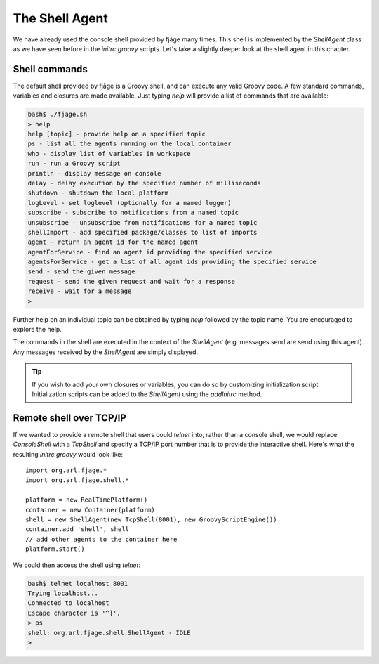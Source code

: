 The Shell Agent
===============

.. highlight:: groovy

We have already used the console shell provided by fjåge many times. This shell is implemented by the `ShellAgent` class as we have seen before in the `initrc.groovy` scripts. Let's take a slightly deeper look at the shell agent in this chapter.

Shell commands
--------------

The default shell provided by fjåge is a Groovy shell, and can execute any valid Groovy code. A few standard commands, variables and closures are made available. Just typing `help` will provide a list of commands that are available:

.. code-block:: console

    bash$ ./fjage.sh 
    > help
    help [topic] - provide help on a specified topic
    ps - list all the agents running on the local container
    who - display list of variables in workspace
    run - run a Groovy script
    println - display message on console
    delay - delay execution by the specified number of milliseconds
    shutdown - shutdown the local platform
    logLevel - set loglevel (optionally for a named logger)
    subscribe - subscribe to notifications from a named topic
    unsubscribe - unsubscribe from notifications for a named topic
    shellImport - add specified package/classes to list of imports
    agent - return an agent id for the named agent
    agentForService - find an agent id providing the specified service
    agentsForService - get a list of all agent ids providing the specified service
    send - send the given message
    request - send the given request and wait for a response
    receive - wait for a message
    > 

Further help on an individual topic can be obtained by typing `help` followed by the topic name. You are encouraged to explore the help.

The commands in the shell are executed in the context of the `ShellAgent` (e.g. messages send are send using this agent). Any messages received by the `ShellAgent` are simply displayed.

.. tip:: If you wish to add your own closures or variables, you can do so by customizing initialization script. Initialization scripts can be added to the `ShellAgent` using the `addInitrc` method.

Remote shell over TCP/IP
------------------------

If we wanted to provide a remote shell that users could `telnet` into, rather than a console shell, we would replace `ConsoleShell` with a `TcpShell` and specify a TCP/IP port number that is to provide the interactive shell. Here's what the resulting `initrc.groovy` would look like::

    import org.arl.fjage.*
    import org.arl.fjage.shell.*

    platform = new RealTimePlatform()
    container = new Container(platform)
    shell = new ShellAgent(new TcpShell(8001), new GroovyScriptEngine())
    container.add 'shell', shell
    // add other agents to the container here
    platform.start()

We could then access the shell using `telnet`:

.. code-block:: console

    bash$ telnet localhost 8001
    Trying localhost...
    Connected to localhost
    Escape character is '^]'.
    > ps
    shell: org.arl.fjage.shell.ShellAgent - IDLE
    >
